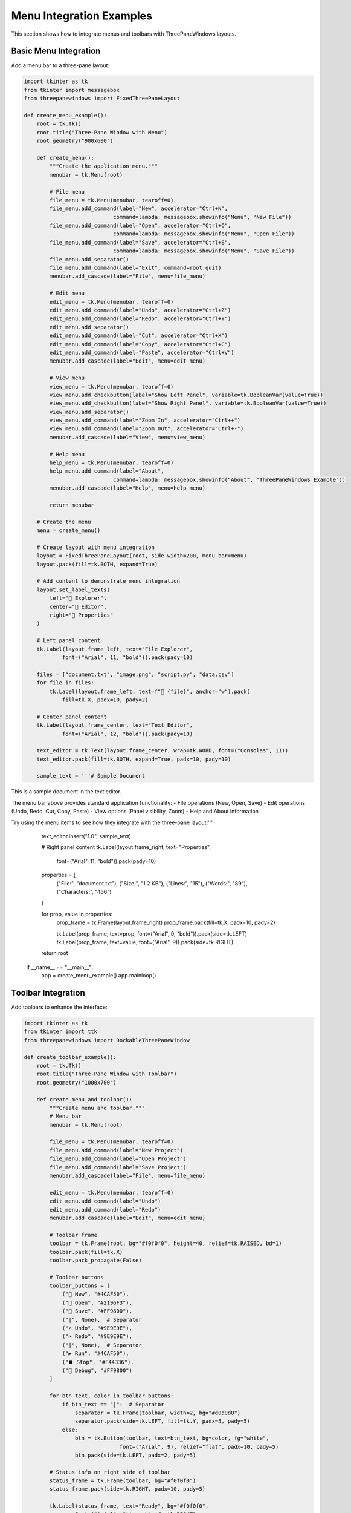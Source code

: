Menu Integration Examples
=========================

This section shows how to integrate menus and toolbars with ThreePaneWindows layouts.

Basic Menu Integration
----------------------

Add a menu bar to a three-pane layout:

.. code-block:: python

    import tkinter as tk
    from tkinter import messagebox
    from threepanewindows import FixedThreePaneLayout

    def create_menu_example():
        root = tk.Tk()
        root.title("Three-Pane Window with Menu")
        root.geometry("900x600")

        def create_menu():
            """Create the application menu."""
            menubar = tk.Menu(root)
            
            # File menu
            file_menu = tk.Menu(menubar, tearoff=0)
            file_menu.add_command(label="New", accelerator="Ctrl+N", 
                                command=lambda: messagebox.showinfo("Menu", "New File"))
            file_menu.add_command(label="Open", accelerator="Ctrl+O",
                                command=lambda: messagebox.showinfo("Menu", "Open File"))
            file_menu.add_command(label="Save", accelerator="Ctrl+S",
                                command=lambda: messagebox.showinfo("Menu", "Save File"))
            file_menu.add_separator()
            file_menu.add_command(label="Exit", command=root.quit)
            menubar.add_cascade(label="File", menu=file_menu)
            
            # Edit menu
            edit_menu = tk.Menu(menubar, tearoff=0)
            edit_menu.add_command(label="Undo", accelerator="Ctrl+Z")
            edit_menu.add_command(label="Redo", accelerator="Ctrl+Y")
            edit_menu.add_separator()
            edit_menu.add_command(label="Cut", accelerator="Ctrl+X")
            edit_menu.add_command(label="Copy", accelerator="Ctrl+C")
            edit_menu.add_command(label="Paste", accelerator="Ctrl+V")
            menubar.add_cascade(label="Edit", menu=edit_menu)
            
            # View menu
            view_menu = tk.Menu(menubar, tearoff=0)
            view_menu.add_checkbutton(label="Show Left Panel", variable=tk.BooleanVar(value=True))
            view_menu.add_checkbutton(label="Show Right Panel", variable=tk.BooleanVar(value=True))
            view_menu.add_separator()
            view_menu.add_command(label="Zoom In", accelerator="Ctrl++")
            view_menu.add_command(label="Zoom Out", accelerator="Ctrl+-")
            menubar.add_cascade(label="View", menu=view_menu)
            
            # Help menu
            help_menu = tk.Menu(menubar, tearoff=0)
            help_menu.add_command(label="About", 
                                command=lambda: messagebox.showinfo("About", "ThreePaneWindows Example"))
            menubar.add_cascade(label="Help", menu=help_menu)
            
            return menubar

        # Create the menu
        menu = create_menu()
        
        # Create layout with menu integration
        layout = FixedThreePaneLayout(root, side_width=200, menu_bar=menu)
        layout.pack(fill=tk.BOTH, expand=True)

        # Add content to demonstrate menu integration
        layout.set_label_texts(
            left="📁 Explorer",
            center="📝 Editor",
            right="🔧 Properties"
        )

        # Left panel content
        tk.Label(layout.frame_left, text="File Explorer", 
                font=("Arial", 11, "bold")).pack(pady=10)
        
        files = ["document.txt", "image.png", "script.py", "data.csv"]
        for file in files:
            tk.Label(layout.frame_left, text=f"📄 {file}", anchor="w").pack(
                fill=tk.X, padx=10, pady=2)

        # Center panel content
        tk.Label(layout.frame_center, text="Text Editor", 
                font=("Arial", 12, "bold")).pack(pady=10)
        
        text_editor = tk.Text(layout.frame_center, wrap=tk.WORD, font=("Consolas", 11))
        text_editor.pack(fill=tk.BOTH, expand=True, padx=10, pady=10)
        
        sample_text = '''# Sample Document

This is a sample document in the text editor.

The menu bar above provides standard application functionality:
- File operations (New, Open, Save)
- Edit operations (Undo, Redo, Cut, Copy, Paste)
- View options (Panel visibility, Zoom)
- Help and About information

Try using the menu items to see how they integrate with the three-pane layout!'''
        
        text_editor.insert("1.0", sample_text)

        # Right panel content
        tk.Label(layout.frame_right, text="Properties", 
                font=("Arial", 11, "bold")).pack(pady=10)
        
        properties = [
            ("File:", "document.txt"),
            ("Size:", "1.2 KB"),
            ("Lines:", "15"),
            ("Words:", "89"),
            ("Characters:", "456")
        ]
        
        for prop, value in properties:
            prop_frame = tk.Frame(layout.frame_right)
            prop_frame.pack(fill=tk.X, padx=10, pady=2)
            
            tk.Label(prop_frame, text=prop, font=("Arial", 9, "bold")).pack(side=tk.LEFT)
            tk.Label(prop_frame, text=value, font=("Arial", 9)).pack(side=tk.RIGHT)

        return root

    if __name__ == "__main__":
        app = create_menu_example()
        app.mainloop()

Toolbar Integration
-------------------

Add toolbars to enhance the interface:

.. code-block:: python

    import tkinter as tk
    from tkinter import ttk
    from threepanewindows import DockableThreePaneWindow

    def create_toolbar_example():
        root = tk.Tk()
        root.title("Three-Pane Window with Toolbar")
        root.geometry("1000x700")

        def create_menu_and_toolbar():
            """Create menu and toolbar."""
            # Menu bar
            menubar = tk.Menu(root)
            
            file_menu = tk.Menu(menubar, tearoff=0)
            file_menu.add_command(label="New Project")
            file_menu.add_command(label="Open Project")
            file_menu.add_command(label="Save Project")
            menubar.add_cascade(label="File", menu=file_menu)
            
            edit_menu = tk.Menu(menubar, tearoff=0)
            edit_menu.add_command(label="Undo")
            edit_menu.add_command(label="Redo")
            menubar.add_cascade(label="Edit", menu=edit_menu)
            
            # Toolbar frame
            toolbar = tk.Frame(root, bg="#f0f0f0", height=40, relief=tk.RAISED, bd=1)
            toolbar.pack(fill=tk.X)
            toolbar.pack_propagate(False)
            
            # Toolbar buttons
            toolbar_buttons = [
                ("📄 New", "#4CAF50"),
                ("📂 Open", "#2196F3"),
                ("💾 Save", "#FF9800"),
                ("|", None),  # Separator
                ("↶ Undo", "#9E9E9E"),
                ("↷ Redo", "#9E9E9E"),
                ("|", None),  # Separator
                ("▶️ Run", "#4CAF50"),
                ("⏹️ Stop", "#F44336"),
                ("🔧 Debug", "#FF9800")
            ]
            
            for btn_text, color in toolbar_buttons:
                if btn_text == "|":  # Separator
                    separator = tk.Frame(toolbar, width=2, bg="#d0d0d0")
                    separator.pack(side=tk.LEFT, fill=tk.Y, padx=5, pady=5)
                else:
                    btn = tk.Button(toolbar, text=btn_text, bg=color, fg="white",
                                  font=("Arial", 9), relief="flat", padx=10, pady=5)
                    btn.pack(side=tk.LEFT, padx=2, pady=5)
            
            # Status info on right side of toolbar
            status_frame = tk.Frame(toolbar, bg="#f0f0f0")
            status_frame.pack(side=tk.RIGHT, padx=10, pady=5)
            
            tk.Label(status_frame, text="Ready", bg="#f0f0f0", 
                    font=("Arial", 9)).pack(side=tk.RIGHT)
            
            return menubar

        def build_project_tree(frame):
            """Build project tree panel."""
            tk.Label(frame, text="📁 Project Explorer", 
                    font=("Arial", 11, "bold")).pack(pady=5)
            
            # Project tree
            tree = ttk.Treeview(frame)
            tree.pack(fill=tk.BOTH, expand=True, padx=5, pady=5)
            
            # Sample project structure
            project = tree.insert("", "end", text="📁 MyProject", open=True)
            src = tree.insert(project, "end", text="📁 src", open=True)
            tree.insert(src, "end", text="📄 main.py")
            tree.insert(src, "end", text="📄 utils.py")
            tree.insert(src, "end", text="📄 config.py")
            
            tests = tree.insert(project, "end", text="📁 tests")
            tree.insert(tests, "end", text="📄 test_main.py")
            
            tree.insert(project, "end", text="📄 README.md")

        def build_code_editor(frame):
            """Build code editor panel."""
            # Editor toolbar
            editor_toolbar = tk.Frame(frame, bg="#e0e0e0", height=30)
            editor_toolbar.pack(fill=tk.X)
            editor_toolbar.pack_propagate(False)
            
            # File tabs
            tabs = ["main.py", "utils.py", "config.py"]
            for i, tab in enumerate(tabs):
                tab_color = "#ffffff" if i == 0 else "#e0e0e0"
                tab_btn = tk.Button(editor_toolbar, text=tab, bg=tab_color,
                                  font=("Arial", 9), relief="flat", padx=15)
                tab_btn.pack(side=tk.LEFT, padx=1, pady=2)
            
            # Editor area
            editor_frame = tk.Frame(frame)
            editor_frame.pack(fill=tk.BOTH, expand=True)
            
            # Line numbers
            line_frame = tk.Frame(editor_frame, bg="#f8f8f8", width=40)
            line_frame.pack(side=tk.LEFT, fill=tk.Y)
            line_frame.pack_propagate(False)
            
            line_numbers = tk.Text(line_frame, width=4, bg="#f8f8f8", fg="#666",
                                 font=("Consolas", 10), state=tk.DISABLED, wrap=tk.NONE)
            line_numbers.pack(fill=tk.BOTH, expand=True)
            
            # Code editor
            code_editor = tk.Text(editor_frame, wrap=tk.NONE, font=("Consolas", 11),
                                bg="white", fg="black", insertbackground="black")
            code_editor.pack(side=tk.LEFT, fill=tk.BOTH, expand=True)
            
            # Sample code
            sample_code = '''#!/usr/bin/env python3
"""
Main application module.
"""

import tkinter as tk
from threepanewindows import DockableThreePaneWindow

def create_application():
    """Create the main application window."""
    root = tk.Tk()
    root.title("My Application")
    root.geometry("1000x600")
    
    # Create three-pane layout
    layout = DockableThreePaneWindow(root)
    layout.pack(fill=tk.BOTH, expand=True)
    
    return root

def main():
    """Main entry point."""
    app = create_application()
    app.mainloop()

if __name__ == "__main__":
    main()'''
            
            code_editor.insert("1.0", sample_code)
            
            # Update line numbers
            lines = sample_code.count('\n') + 1
            line_numbers.config(state=tk.NORMAL)
            line_numbers.insert("1.0", '\n'.join(str(i) for i in range(1, lines + 1)))
            line_numbers.config(state=tk.DISABLED)

        def build_output_panel(frame):
            """Build output panel."""
            # Output toolbar
            output_toolbar = tk.Frame(frame, bg="#2d2d2d", height=30)
            output_toolbar.pack(fill=tk.X)
            output_toolbar.pack_propagate(False)
            
            tk.Label(output_toolbar, text="🖥️ Output", font=("Arial", 10, "bold"),
                    bg="#2d2d2d", fg="white").pack(side=tk.LEFT, padx=10, pady=5)
            
            # Clear button
            clear_btn = tk.Button(output_toolbar, text="🗑️ Clear", bg="#666", fg="white",
                                font=("Arial", 8), relief="flat", padx=8)
            clear_btn.pack(side=tk.RIGHT, padx=10, pady=5)
            
            # Output area
            output = tk.Text(frame, bg="black", fg="lime", font=("Consolas", 10))
            output.pack(fill=tk.BOTH, expand=True, padx=5, pady=5)
            
            output_text = '''Python 3.9.0 (default, Oct  9 2020, 15:07:54)
[GCC 9.3.0] on linux
Type "help", "copyright", "credits" or "license" for more information.
>>> print("Hello from ThreePaneWindows!")
Hello from ThreePaneWindows!
>>> import threepanewindows
>>> print("Library loaded successfully!")
Library loaded successfully!
>>> '''
            
            output.insert("1.0", output_text)

        # Create menu and toolbar
        menu = create_menu_and_toolbar()
        
        # Create dockable layout
        dockable = DockableThreePaneWindow(
            root,
            side_width=250,
            left_builder=build_project_tree,
            center_builder=build_code_editor,
            right_builder=build_output_panel,
            menu_bar=menu
        )
        dockable.pack(fill=tk.BOTH, expand=True)

        # Status bar
        status_bar = tk.Label(root, text="Ready | Line 1, Column 1 | Python", 
                            relief=tk.SUNKEN, anchor=tk.W, font=("Arial", 9))
        status_bar.pack(side=tk.BOTTOM, fill=tk.X)

        return root

    if __name__ == "__main__":
        app = create_toolbar_example()
        app.mainloop()

Context Menus
-------------

Add context menus to panes:

.. code-block:: python

    import tkinter as tk
    from threepanewindows import FixedThreePaneLayout

    def create_context_menu_example():
        root = tk.Tk()
        root.title("Three-Pane Window with Context Menus")
        root.geometry("800x600")

        def create_file_context_menu(widget):
            """Create context menu for file operations."""
            context_menu = tk.Menu(root, tearoff=0)
            context_menu.add_command(label="📂 Open", 
                                   command=lambda: print("Open file"))
            context_menu.add_command(label="✏️ Edit", 
                                   command=lambda: print("Edit file"))
            context_menu.add_separator()
            context_menu.add_command(label="📋 Copy", 
                                   command=lambda: print("Copy file"))
            context_menu.add_command(label="✂️ Cut", 
                                   command=lambda: print("Cut file"))
            context_menu.add_command(label="📌 Paste", 
                                   command=lambda: print("Paste file"))
            context_menu.add_separator()
            context_menu.add_command(label="🗑️ Delete", 
                                   command=lambda: print("Delete file"))
            context_menu.add_command(label="🏷️ Rename", 
                                   command=lambda: print("Rename file"))
            
            def show_context_menu(event):
                try:
                    context_menu.tk_popup(event.x_root, event.y_root)
                finally:
                    context_menu.grab_release()
            
            widget.bind("<Button-3>", show_context_menu)  # Right-click
            return context_menu

        def create_editor_context_menu(widget):
            """Create context menu for editor operations."""
            context_menu = tk.Menu(root, tearoff=0)
            context_menu.add_command(label="↶ Undo", 
                                   command=lambda: widget.event_generate("<<Undo>>"))
            context_menu.add_command(label="↷ Redo", 
                                   command=lambda: widget.event_generate("<<Redo>>"))
            context_menu.add_separator()
            context_menu.add_command(label="✂️ Cut", 
                                   command=lambda: widget.event_generate("<<Cut>>"))
            context_menu.add_command(label="📋 Copy", 
                                   command=lambda: widget.event_generate("<<Copy>>"))
            context_menu.add_command(label="📌 Paste", 
                                   command=lambda: widget.event_generate("<<Paste>>"))
            context_menu.add_separator()
            context_menu.add_command(label="🔍 Find", 
                                   command=lambda: print("Find"))
            context_menu.add_command(label="🔄 Replace", 
                                   command=lambda: print("Replace"))
            
            def show_context_menu(event):
                try:
                    context_menu.tk_popup(event.x_root, event.y_root)
                finally:
                    context_menu.grab_release()
            
            widget.bind("<Button-3>", show_context_menu)
            return context_menu

        # Create layout
        layout = FixedThreePaneLayout(root, side_width=200)
        layout.pack(fill=tk.BOTH, expand=True)

        layout.set_label_texts(
            left="📁 Files (Right-click for menu)",
            center="📝 Editor (Right-click for menu)",
            right="🔧 Properties"
        )

        # Left panel with file context menu
        file_listbox = tk.Listbox(layout.frame_left, font=("Arial", 10))
        file_listbox.pack(fill=tk.BOTH, expand=True, padx=5, pady=5)
        
        files = ["📄 document.txt", "🖼️ image.png", "🐍 script.py", "📊 data.csv"]
        for file in files:
            file_listbox.insert(tk.END, file)
        
        # Add context menu to file list
        create_file_context_menu(file_listbox)

        # Center panel with editor context menu
        text_editor = tk.Text(layout.frame_center, wrap=tk.WORD, font=("Arial", 11))
        text_editor.pack(fill=tk.BOTH, expand=True, padx=10, pady=10)
        
        editor_text = '''Right-click anywhere in this text editor to see the context menu.

The context menu provides common editing operations:
- Undo/Redo
- Cut/Copy/Paste  
- Find/Replace

Try selecting some text and right-clicking to see the options.

Context menus provide quick access to frequently used commands without cluttering the interface with buttons.'''
        
        text_editor.insert("1.0", editor_text)
        
        # Add context menu to editor
        create_editor_context_menu(text_editor)

        # Right panel
        tk.Label(layout.frame_right, text="Properties Panel", 
                font=("Arial", 11, "bold")).pack(pady=10)
        
        tk.Label(layout.frame_right, text="Context menus provide:\n\n"
                                         "• Quick access to commands\n"
                                         "• Context-sensitive options\n"
                                         "• Reduced interface clutter\n"
                                         "• Improved user experience",
                justify=tk.LEFT, anchor="w").pack(padx=10, pady=10)

        return root

    if __name__ == "__main__":
        app = create_context_menu_example()
        app.mainloop()

Best Practices for Menu Integration
-----------------------------------

1. **Consistent Menu Structure**: Follow standard menu conventions
2. **Keyboard Shortcuts**: Provide accelerator keys for common actions
3. **Context Sensitivity**: Enable/disable menu items based on current state
4. **Logical Grouping**: Group related menu items together
5. **Clear Labels**: Use descriptive, action-oriented menu labels

Menu Integration Features
-------------------------

ThreePaneWindows supports:

- **Menu Bar Integration**: Pass menu to layout constructors
- **Toolbar Support**: Add toolbars above or below the layout
- **Context Menus**: Right-click menus for pane-specific actions
- **Status Bar**: Information display at the bottom
- **Keyboard Shortcuts**: Full keyboard navigation support

Configuration Example
---------------------

Complete menu integration setup:

.. code-block:: python

    # Create menu
    menubar = create_application_menu()
    
    # Create layout with menu
    layout = FixedThreePaneLayout(
        root,
        menu_bar=menubar,  # Integrate menu
        side_width=200
    )
    
    # Add toolbar
    toolbar = create_toolbar(root)
    toolbar.pack(fill=tk.X)
    
    # Add layout
    layout.pack(fill=tk.BOTH, expand=True)
    
    # Add status bar
    status_bar = create_status_bar(root)
    status_bar.pack(side=tk.BOTTOM, fill=tk.X)

Next Steps
----------

Explore more integration examples:

- :doc:`status_bar_integration` - Adding status bars and notifications
- :doc:`custom_widgets` - Creating custom panel content
- :doc:`real_world_applications` - Complete application examples
